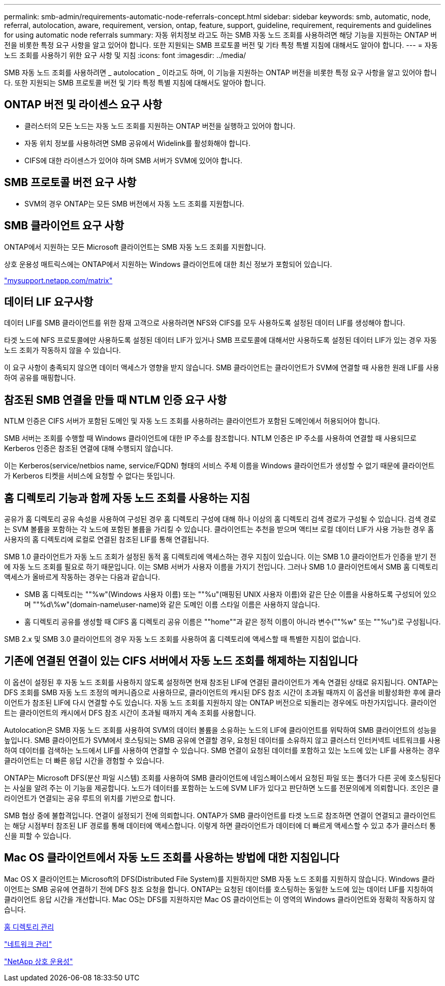 ---
permalink: smb-admin/requirements-automatic-node-referrals-concept.html 
sidebar: sidebar 
keywords: smb, automatic, node, referral, autolocation, aware, requirement, version, ontap, feature, support, guideline, requirement, requirements and guidelines for using automatic node referrals 
summary: 자동 위치정보 라고도 하는 SMB 자동 노드 조회를 사용하려면 해당 기능을 지원하는 ONTAP 버전을 비롯한 특정 요구 사항을 알고 있어야 합니다. 또한 지원되는 SMB 프로토콜 버전 및 기타 특정 특별 지침에 대해서도 알아야 합니다. 
---
= 자동 노드 조회를 사용하기 위한 요구 사항 및 지침
:icons: font
:imagesdir: ../media/


[role="lead"]
SMB 자동 노드 조회를 사용하려면 _ autolocation _ 이라고도 하며, 이 기능을 지원하는 ONTAP 버전을 비롯한 특정 요구 사항을 알고 있어야 합니다. 또한 지원되는 SMB 프로토콜 버전 및 기타 특정 특별 지침에 대해서도 알아야 합니다.



== ONTAP 버전 및 라이센스 요구 사항

* 클러스터의 모든 노드는 자동 노드 조회를 지원하는 ONTAP 버전을 실행하고 있어야 합니다.
* 자동 위치 정보를 사용하려면 SMB 공유에서 Widelink를 활성화해야 합니다.
* CIFS에 대한 라이센스가 있어야 하며 SMB 서버가 SVM에 있어야 합니다.




== SMB 프로토콜 버전 요구 사항

* SVM의 경우 ONTAP는 모든 SMB 버전에서 자동 노드 조회를 지원합니다.




== SMB 클라이언트 요구 사항

ONTAP에서 지원하는 모든 Microsoft 클라이언트는 SMB 자동 노드 조회를 지원합니다.

상호 운용성 매트릭스에는 ONTAP에서 지원하는 Windows 클라이언트에 대한 최신 정보가 포함되어 있습니다.

http://mysupport.netapp.com/matrix["mysupport.netapp.com/matrix"]



== 데이터 LIF 요구사항

데이터 LIF를 SMB 클라이언트를 위한 잠재 고객으로 사용하려면 NFS와 CIFS를 모두 사용하도록 설정된 데이터 LIF를 생성해야 합니다.

타겟 노드에 NFS 프로토콜에만 사용하도록 설정된 데이터 LIF가 있거나 SMB 프로토콜에 대해서만 사용하도록 설정된 데이터 LIF가 있는 경우 자동 노드 조회가 작동하지 않을 수 있습니다.

이 요구 사항이 충족되지 않으면 데이터 액세스가 영향을 받지 않습니다. SMB 클라이언트는 클라이언트가 SVM에 연결할 때 사용한 원래 LIF를 사용하여 공유를 매핑합니다.



== 참조된 SMB 연결을 만들 때 NTLM 인증 요구 사항

NTLM 인증은 CIFS 서버가 포함된 도메인 및 자동 노드 조회를 사용하려는 클라이언트가 포함된 도메인에서 허용되어야 합니다.

SMB 서버는 조회를 수행할 때 Windows 클라이언트에 대한 IP 주소를 참조합니다. NTLM 인증은 IP 주소를 사용하여 연결할 때 사용되므로 Kerberos 인증은 참조된 연결에 대해 수행되지 않습니다.

이는 Kerberos(service/netbios name, service/FQDN) 형태의 서비스 주체 이름을 Windows 클라이언트가 생성할 수 없기 때문에 클라이언트가 Kerberos 티켓을 서비스에 요청할 수 없다는 뜻입니다.



== 홈 디렉토리 기능과 함께 자동 노드 조회를 사용하는 지침

공유가 홈 디렉토리 공유 속성을 사용하여 구성된 경우 홈 디렉토리 구성에 대해 하나 이상의 홈 디렉토리 검색 경로가 구성될 수 있습니다. 검색 경로는 SVM 볼륨을 포함하는 각 노드에 포함된 볼륨을 가리킬 수 있습니다. 클라이언트는 추천을 받으며 액티브 로컬 데이터 LIF가 사용 가능한 경우 홈 사용자의 홈 디렉토리에 로컬로 연결된 참조된 LIF를 통해 연결됩니다.

SMB 1.0 클라이언트가 자동 노드 조회가 설정된 동적 홈 디렉토리에 액세스하는 경우 지침이 있습니다. 이는 SMB 1.0 클라이언트가 인증을 받기 전에 자동 노드 조회를 필요로 하기 때문입니다. 이는 SMB 서버가 사용자 이름을 가지기 전입니다. 그러나 SMB 1.0 클라이언트에서 SMB 홈 디렉토리 액세스가 올바르게 작동하는 경우는 다음과 같습니다.

* SMB 홈 디렉토리는 ""%w"(Windows 사용자 이름) 또는 ""%u"(매핑된 UNIX 사용자 이름)와 같은 단순 이름을 사용하도록 구성되어 있으며 ""%d\%w"(domain-name\user-name)와 같은 도메인 이름 스타일 이름은 사용하지 않습니다.
* 홈 디렉토리 공유를 생성할 때 CIFS 홈 디렉토리 공유 이름은 ""home""과 같은 정적 이름이 아니라 변수(""%w" 또는 ""%u")로 구성됩니다.


SMB 2.x 및 SMB 3.0 클라이언트의 경우 자동 노드 조회를 사용하여 홈 디렉토리에 액세스할 때 특별한 지침이 없습니다.



== 기존에 연결된 연결이 있는 CIFS 서버에서 자동 노드 조회를 해제하는 지침입니다

이 옵션이 설정된 후 자동 노드 조회를 사용하지 않도록 설정하면 현재 참조된 LIF에 연결된 클라이언트가 계속 연결된 상태로 유지됩니다. ONTAP는 DFS 조회를 SMB 자동 노드 조정의 메커니즘으로 사용하므로, 클라이언트의 캐시된 DFS 참조 시간이 초과될 때까지 이 옵션을 비활성화한 후에 클라이언트가 참조된 LIF에 다시 연결할 수도 있습니다. 자동 노드 조회를 지원하지 않는 ONTAP 버전으로 되돌리는 경우에도 마찬가지입니다. 클라이언트는 클라이언트의 캐시에서 DFS 참조 시간이 초과될 때까지 계속 조회를 사용합니다.

Autolocation은 SMB 자동 노드 조회를 사용하여 SVM의 데이터 볼륨을 소유하는 노드의 LIF에 클라이언트를 위탁하여 SMB 클라이언트의 성능을 높입니다. SMB 클라이언트가 SVM에서 호스팅되는 SMB 공유에 연결할 경우, 요청된 데이터를 소유하지 않고 클러스터 인터커넥트 네트워크를 사용하여 데이터를 검색하는 노드에서 LIF를 사용하여 연결할 수 있습니다. SMB 연결이 요청된 데이터를 포함하고 있는 노드에 있는 LIF를 사용하는 경우 클라이언트는 더 빠른 응답 시간을 경험할 수 있습니다.

ONTAP는 Microsoft DFS(분산 파일 시스템) 조회를 사용하여 SMB 클라이언트에 네임스페이스에서 요청된 파일 또는 폴더가 다른 곳에 호스팅된다는 사실을 알려 주는 이 기능을 제공합니다. 노드가 데이터를 포함하는 노드에 SVM LIF가 있다고 판단하면 노드를 전문의에게 의뢰합니다. 조인은 클라이언트가 연결되는 공유 루트의 위치를 기반으로 합니다.

SMB 협상 중에 불합격입니다. 연결이 설정되기 전에 의뢰합니다. ONTAP가 SMB 클라이언트를 타겟 노드로 참조하면 연결이 연결되고 클라이언트는 해당 시점부터 참조된 LIF 경로를 통해 데이터에 액세스합니다. 이렇게 하면 클라이언트가 데이터에 더 빠르게 액세스할 수 있고 추가 클러스터 통신을 피할 수 있습니다.



== Mac OS 클라이언트에서 자동 노드 조회를 사용하는 방법에 대한 지침입니다

Mac OS X 클라이언트는 Microsoft의 DFS(Distributed File System)를 지원하지만 SMB 자동 노드 조회를 지원하지 않습니다. Windows 클라이언트는 SMB 공유에 연결하기 전에 DFS 참조 요청을 합니다. ONTAP는 요청된 데이터를 호스팅하는 동일한 노드에 있는 데이터 LIF를 지칭하여 클라이언트 응답 시간을 개선합니다. Mac OS는 DFS를 지원하지만 Mac OS 클라이언트는 이 영역의 Windows 클라이언트와 정확히 작동하지 않습니다.

xref:manage-home-directories-concept.adoc[홈 디렉토리 관리]

link:../networking/index.html["네트워크 관리"]

https://mysupport.netapp.com/NOW/products/interoperability["NetApp 상호 운용성"]
